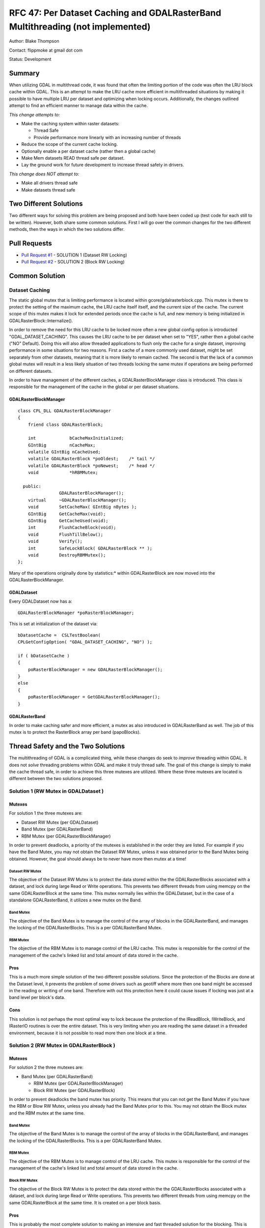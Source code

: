 .. _rfc-47:

=======================================================================================
RFC 47: Per Dataset Caching and GDALRasterBand Multithreading (not implemented)
=======================================================================================

Author: Blake Thompson

Contact: flippmoke at gmail dot com

Status: Development

Summary
-------

When utilizing GDAL in multithread code, it was found that often the
limiting portion of the code was often the LRU block cache within GDAL.
This is an attempt to make the LRU cache more efficient in multithreaded
situations by making it possible to have multiple LRU per dataset and
optimizing when locking occurs. Additionally, the changes outlined
attempt to find an efficient manner to manage data within the cache.

*This change attempts to:*

-  Make the caching system within raster datasets:

   -  Thread Safe
   -  Provide performance more linearly with an increasing number of
      threads

-  Reduce the scope of the current cache locking.
-  Optionally enable a per dataset cache (rather then a global cache)
-  Make Mem datasets READ thread safe per dataset.
-  Lay the ground work for future development to increase thread safety
   in drivers.

*This change does NOT attempt to:*

-  Make all drivers thread safe
-  Make datasets thread safe

Two Different Solutions
-----------------------

Two different ways for solving this problem are being proposed and both
have been coded up (test code for each still to be written). However,
both share some common solutions. First I will go over the common
changes for the two different methods, then the ways in which the two
solutions differ.

Pull Requests
-------------

-  `Pull Request #1 <https://github.com/OSGeo/gdal/pull/38>`__ -
   SOLUTION 1 (Dataset RW Locking)
-  `Pull Request #2 <https://github.com/OSGeo/gdal/pull/39>`__ -
   SOLUTION 2 (Block RW Locking)

Common Solution
---------------

Dataset Caching
~~~~~~~~~~~~~~~

The static global mutex that is limiting performance is located within
gcore/gdalrasterblock.cpp. This mutex is there to protect the setting of
the maximum cache, the LRU cache itself itself, and the current size of
the cache. The current scope of this mutex makes it lock for extended
periods once the cache is full, and new memory is being initialized in
GDALRasterBlock::Internalize().

In order to remove the need for this LRU cache to be locked more often a
new global config option is introducted "GDAL_DATASET_CACHING". This
causes the LRU cache to be per dataset when set to "YES", rather then a
global cache ("NO" Default). Doing this will also allow threaded
applications to flush only the cache for a single dataset, improving
performance in some situations for two reasons. First a cache of a more
commonly used dataset, might be set separately from other datasets,
meaning that it is more likely to remain cached. The second is that the
lack of a common global mutex will result in a less likely situation of
two threads locking the same mutex if operations are being performed on
different datasets.

In order to have management of the different caches, a
GDALRasterBlockManager class is introduced. This class is responsible
for the management of the cache in the global or per dataset situations.

GDALRasterBlockManager
^^^^^^^^^^^^^^^^^^^^^^

::


   class CPL_DLL GDALRasterBlockManager
   {
       friend class GDALRasterBlock;
       
       int             bCacheMaxInitialized;
       GIntBig         nCacheMax;
       volatile GIntBig nCacheUsed;
       volatile GDALRasterBlock *poOldest;    /* tail */
       volatile GDALRasterBlock *poNewest;    /* head */
       void            *hRBMMutex;

     public:
                   GDALRasterBlockManager();
       virtual     ~GDALRasterBlockManager();
       void        SetCacheMax( GIntBig nBytes );
       GIntBig     GetCacheMax(void);
       GIntBig     GetCacheUsed(void);
       int         FlushCacheBlock(void);
       void        FlushTillBelow();
       void        Verify();
       int         SafeLockBlock( GDALRasterBlock ** );
       void        DestroyRBMMutex();
   };

Many of the operations originally done by statistics:* within GDALRasterBlock
are now moved into the GDALRasterBlockManager.

GDALDataset
^^^^^^^^^^^

Every GDALDataset now has a:

::

   GDALRasterBlockManager *poRasterBlockManager;

This is set at initialization of the dataset via:

::

   bDatasetCache =  CSLTestBoolean( 
   CPLGetConfigOption( "GDAL_DATASET_CACHING", "NO") );

   if ( bDatasetCache ) 
   {    
       poRasterBlockManager = new GDALRasterBlockManager();
   }
   else
   {   
       poRasterBlockManager = GetGDALRasterBlockManager();
   }

GDALRasterBand
^^^^^^^^^^^^^^

In order to make caching safer and more efficient, a mutex as also
introduced in GDALRasterBand as well. The job of this mutex is to
protect the RasterBlock array per band (papoBlocks).

Thread Safety and the Two Solutions
-----------------------------------

The multithreading of GDAL is a complicated thing, while these changes
do seek to *improve* threading within GDAL. It does not *solve*
threading problems within GDAL and make it truly thread safe. The goal
of this change is simply to make the cache thread safe, in order to
achieve this three mutexes are utilized. Where these three mutexes are
located is different between the two solutions proposed.

.. _solution-1-rw-mutex-in-gdaldataset-:

Solution 1 (RW Mutex in GDALDataset )
~~~~~~~~~~~~~~~~~~~~~~~~~~~~~~~~~~~~~

Mutexes
^^^^^^^

For solution 1 the three mutexes are:

-  Dataset RW Mutex (per GDALDataset)
-  Band Mutex (per GDALRasterBand)
-  RBM Mutex (per GDALRasterBlockManager)

In order to prevent deadlocks, a priority of the mutexes is established
in the order they are listed. For example if you have the Band Mutex,
you may not obtain the Dataset RW Mutex, unless it was obtained prior to
the Band Mutex being obtained. However, the goal should always be to
never have more then mutex at a time!

Dataset RW Mutex
''''''''''''''''

The objective of the Dataset RW Mutex is to protect the data stored
within the the GDALRasterBlocks associated with a dataset, and lock
during large Read or Write operations. This prevents two different
threads from using memcpy on the same GDALRasterBlock at the same time.
This mutex normally lies within the GDALDataset, but in the case of a
standalone GDALRasterBand, it utilizes a new mutex on the Band.

Band Mutex
''''''''''

The objective of the Band Mutex is to manage the control of the array of
blocks in the GDALRasterBand, and manages the locking of the
GDALRasterBlocks. This is a per GDALRasterBand Mutex.

RBM Mutex
'''''''''

The objective of the RBM Mutex is to manage control of the LRU cache.
This mutex is responsible for the control of the management of the
cache's linked list and total amount of data stored in the cache.

Pros
^^^^

This is a much more simple solution of the two different possible
solutions. Since the protection of the Blocks are done at the Dataset
level, it prevents the problem of some drivers such as geotiff where
more then one band might be accessed in the reading or writing of one
band. Therefore with out this protection here it could cause issues if
locking was just at a band level per block's data.

Cons
^^^^

This solution is not perhaps the most optimal way to lock because the
protection of the IReadBlock, IWriteBlock, and IRasterIO routines is
over the entire dataset. This is very limiting when you are reading the
same dataset in a threaded environment, because it is not possible to
read more then one block at a time.

.. _solution-2-rw-mutex-in-gdalrasterblock-:

Solution 2 (RW Mutex in GDALRasterBlock )
~~~~~~~~~~~~~~~~~~~~~~~~~~~~~~~~~~~~~~~~~

.. _mutexes-1:

Mutexes
^^^^^^^

For solution 2 the three mutexes are:

-  Band Mutex (per GDALRasterBand)

   -  RBM Mutex (per GDALRasterBlockManager)
   -  Block RW Mutex (per GDALRasterBlock)

In order to prevent deadlocks the band mutex has priority. This means
that you can not get the Band Mutex if you have the RBM or Blow RW
Mutex, unless you already had the Band Mutex prior to this. You may not
obtain the Block mutex and the RBM mutex at the same time.

.. _band-mutex-1:

Band Mutex
''''''''''

The objective of the Band Mutex is to manage the control of the array of
blocks in the GDALRasterBand, and manages the locking of the
GDALRasterBlocks. This is a per GDALRasterBand Mutex.

.. _rbm-mutex-1:

RBM Mutex
'''''''''

The objective of the RBM Mutex is to manage control of the LRU cache.
This mutex is responsible for the control of the management of the
cache's linked list and total amount of data stored in the cache.

Block RW Mutex
''''''''''''''

The objective of the Block RW Mutex is to protect the data stored within
the the GDALRasterBlocks associated with a dataset, and lock during
large Read or Write operations. This prevents two different threads from
using memcpy on the same GDALRasterBlock at the same time. It is created
on a per block basis.

.. _pros-1:

Pros
^^^^

This is probably the most complete solution to making an intensive and
fast threaded solution for the blocking. This is because the IReadWrite,
IWriteBlock, and IRasterIO now are able to possibly pass a mutex with
their calls, as a void pointer pointer. A change was made to the mutex
as well such that a void pointer pointer that is NULL passed to
CPLMutexHolderD, will not result in any pointer being created or any
locking to occur. This means much of the behavior of the existing code
can be maintained by simply passing a NULL value for the mutex. All of
these changes allow the drivers to maintain much more control over the
way that locking occurs when protecting the data inside a block.

.. _cons-1:

Cons
^^^^

Obviously, this is a much more complex solution and therefore is harder
to manage. It means that writing a driver is not as trivial as before
and care must be taken in how locking is done within the driver in order
to prevent deadlocks and maintain thread safety. The other issue that
might arise from this is a slight slow down in non-threaded code because
of the extra cycles spent locking data that will not be accessed in a
threaded manner. Additionally, it might have issues in windows if too
many mutexes are created (as there are quite a few more since it is a
per GDALRasterBlock mutex). (Note: Not sure how I will be able to test
this properly?)
